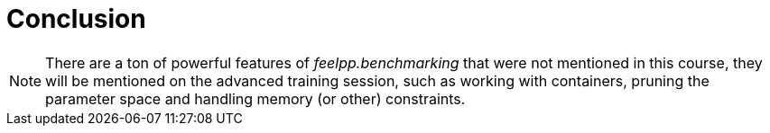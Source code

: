 = Conclusion



[NOTE]
There are a ton of powerful features of _feelpp.benchmarking_ that were not mentioned in this course, they will be mentioned on the advanced training session, such as working with containers, pruning the parameter space and handling memory (or other) constraints.